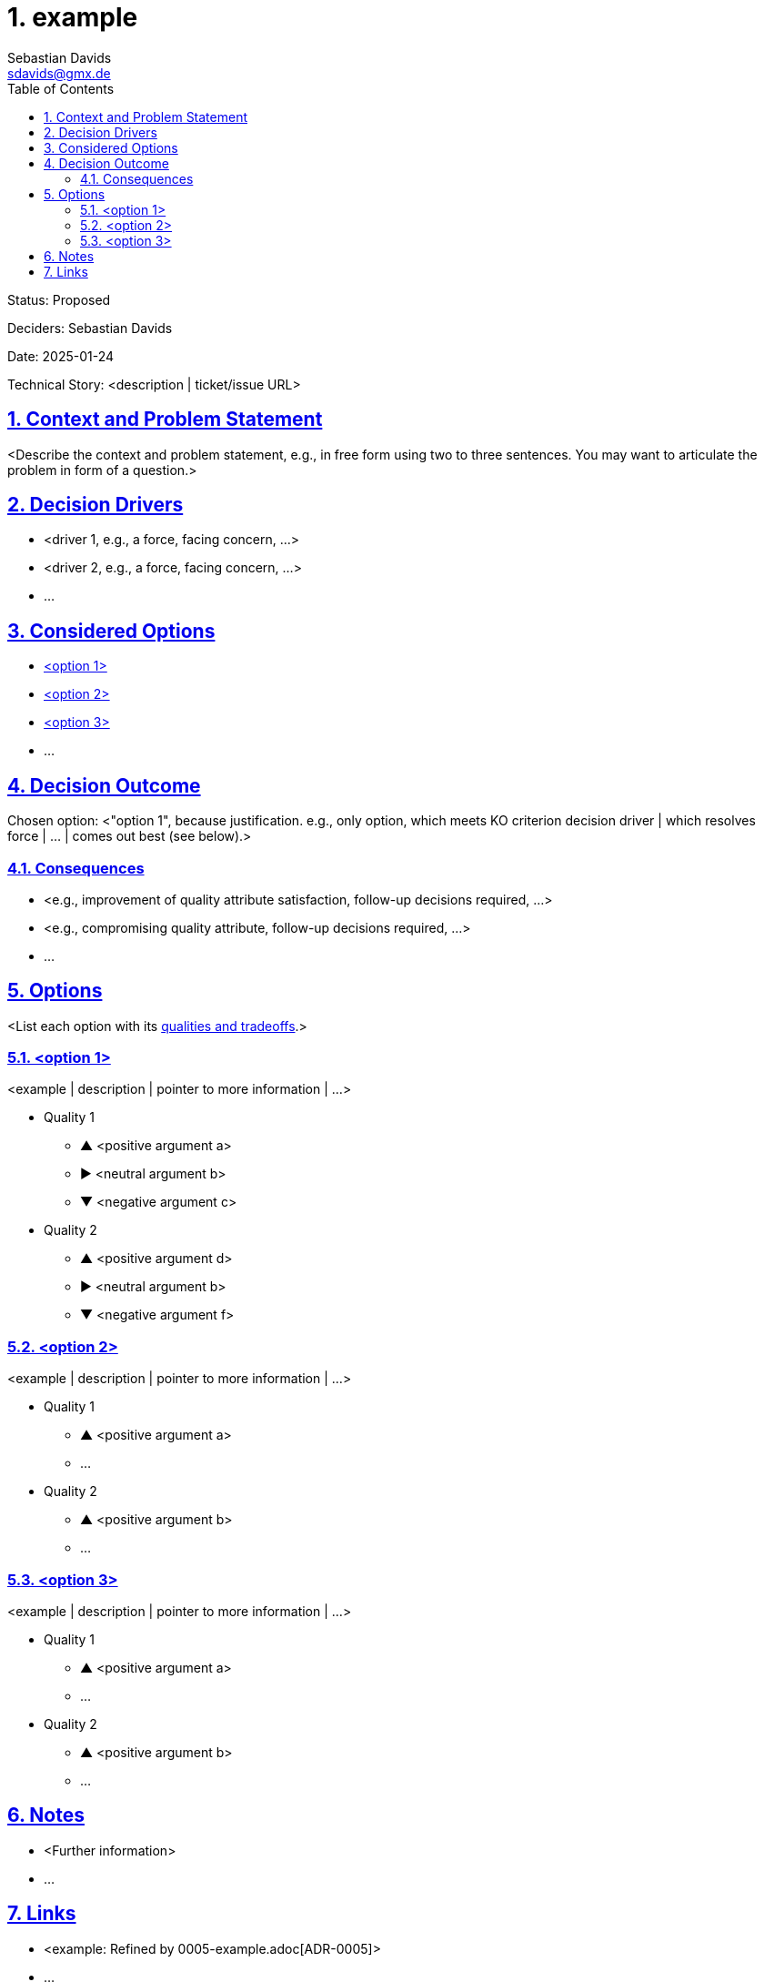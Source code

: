// SPDX-FileCopyrightText: © 2025 Sebastian Davids <sdavids@gmx.de>
// SPDX-License-Identifier: Apache-2.0
= 1. example
Sebastian Davids <sdavids@gmx.de>
// Metadata:
:description: example
// Settings:
:sectnums:
:sectanchors:
:sectlinks:
:toc: macro
:toc-placement!:
:hide-uri-scheme:
:source-highlighter: rouge
:rouge-style: github
:docinfo: shared
:docinfodir: ../docinfo

ifdef::env-browser[:outfilesuffix: .adoc]

ifdef::env-github[]
:outfilesuffix: .adoc
:tip-caption: :bulb:
:note-caption: :information_source:
:important-caption: :heavy_exclamation_mark:
:caution-caption: :fire:
:warning-caption: :warning:
endif::[]

toc::[]

Status: Proposed

Deciders: Sebastian Davids

Date: 2025-01-24

Technical Story: <description | ticket/issue URL>

== Context and Problem Statement

<Describe the context and problem statement, e.g., in free form using two to
three sentences. You may want to articulate the problem in form of a question.>

== Decision Drivers

* <driver 1, e.g., a force, facing concern, …>
* <driver 2, e.g., a force, facing concern, …>
* …

== Considered Options

* <<option1>>
* <<option2>>
* <<option3>>
* …

== Decision Outcome

Chosen option: <"option 1", because justification. e.g., only option, which
meets KO criterion decision driver | which resolves force | … | comes
out best (see below).>

=== Consequences

* <e.g., improvement of quality attribute satisfaction, follow-up decisions
required, …>
* <e.g., compromising quality attribute, follow-up decisions required, …>
* …

== Options

<List each option with its
https://testing.googleblog.com/2023/09/communicate-design-tradeoffs-visually.html[qualities and tradeoffs].>

[#option1]
=== <option 1>

<example | description | pointer to more information | …>

* Quality 1
[none]
** [.green]#▲# <positive argument a>
** ▶︎ <neutral argument b>
** [.red]#▼# <negative argument c>

* Quality 2
[none]
** [.green]#▲# <positive argument d>
** ▶︎ <neutral argument b>
** [.red]#▼# <negative argument f>

[#option2]
=== <option 2>

<example | description | pointer to more information | …>

* Quality 1
[none]
** [.green]#▲# <positive argument a>
** …

* Quality 2
[none]
** [.green]#▲# <positive argument b>
** …

[#option3]
=== <option 3>

<example | description | pointer to more information | …>

* Quality 1
[none]
** [.green]#▲# <positive argument a>
** …

* Quality 2
[none]
** [.green]#▲# <positive argument b>
** …

== Notes

* <Further information>
* …

== Links

* <example: Refined by 0005-example.adoc[ADR-0005]>
* …

[NOTE]
====
Test
====

[,text,highlight=2..3;5]
----
A
B
C
D
E
F
G
----
